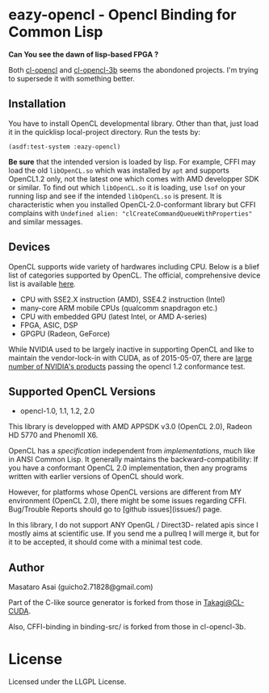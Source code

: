 * eazy-opencl - Opencl Binding for Common Lisp

*Can You see the dawn of lisp-based FPGA ?*

Both [[https://github.com/malkia/cl-opencl][cl-opencl]] and [[https://github.com/3b/cl-opencl-3b][cl-opencl-3b]] seems the abondoned projects. I'm trying to
supersede it with something better.

** Installation

You have to install OpenCL developmental library.
Other than that, just load it in the quicklisp local-project directory.
Run the tests by:

=(asdf:test-system :eazy-opencl)=

*Be sure* that the intended version is loaded by lisp. For example, CFFI
may load the old =libOpenCL.so= which was installed by =apt= and supports
OpenCL1.2 only, not the latest one which comes with AMD developper SDK or
similar. To find out which =libOpenCL.so= it is loading, use =lsof= on your
running lisp and see if the intended =libOpenCL.so= is present. It is
characteristic when you installed OpenCL-2.0-conformant library but CFFI
complains with =Undefined alien: "clCreateCommandQueueWithProperties"= and
similar messages.

** Devices

OpenCL supports wide variety of hardwares including CPU. Below is a blief
list of categories supported by OpenCL. The official, comprehensive device
list is available [[https://www.khronos.org/conformance/adopters/conformant-products][here]].

+ CPU with SSE2.X instruction (AMD), SSE4.2 instruction (Intel)
+ many-core ARM mobile CPUs (qualcomm snapdragon etc.)
+ CPU with embedded GPU (latest Intel, or AMD A-series)
+ FPGA, ASIC, DSP
+ GPGPU (Radeon, GeForce)

While NVIDIA used to be largely inactive in supporting OpenCL and like to
maintain the vendor-lock-in with CUDA, as of 2015-05-07, there are [[https://www.khronos.org/conformance/adopters/conformant-products][large
number of NVIDIA's products]] passing the opencl 1.2 conformance test.

** Supported OpenCL Versions

+ opencl-1.0, 1.1, 1.2, 2.0

This library is developped with AMD APPSDK v3.0 (OpenCL 2.0), Radeon HD 5770 and PhenomII X6.

OpenCL has a /specification/ independent from /implementations/, much like
in ANSI Common Lisp.  It generally maintains the backward-compatibility: If
you have a conformant OpenCL 2.0 implementation, then any programs written
with earlier versions of OpenCL should work.

However, for platforms whose OpenCL versions are different from MY
environment (OpenCL 2.0), there might be some issues regarding
CFFI. Bug/Trouble Reports should go to [github issues](issues/) page.

In this library, I do not support ANY OpenGL / Direct3D- related apis since
I mostly aims at scientific use. If you send me a pullreq I will merge it,
but for it to be accepted, it should come with a minimal test code.

** Author

Masataro Asai (guicho2.71828@gmail.com)

Part of the C-like source generator is forked from those in [[https://github.com/takagi/cl-cuda][Takagi@CL-CUDA]].

Also, CFFI-binding in binding-src/ is forked from those in cl-opencl-3b.

* License

Licensed under the LLGPL License.


